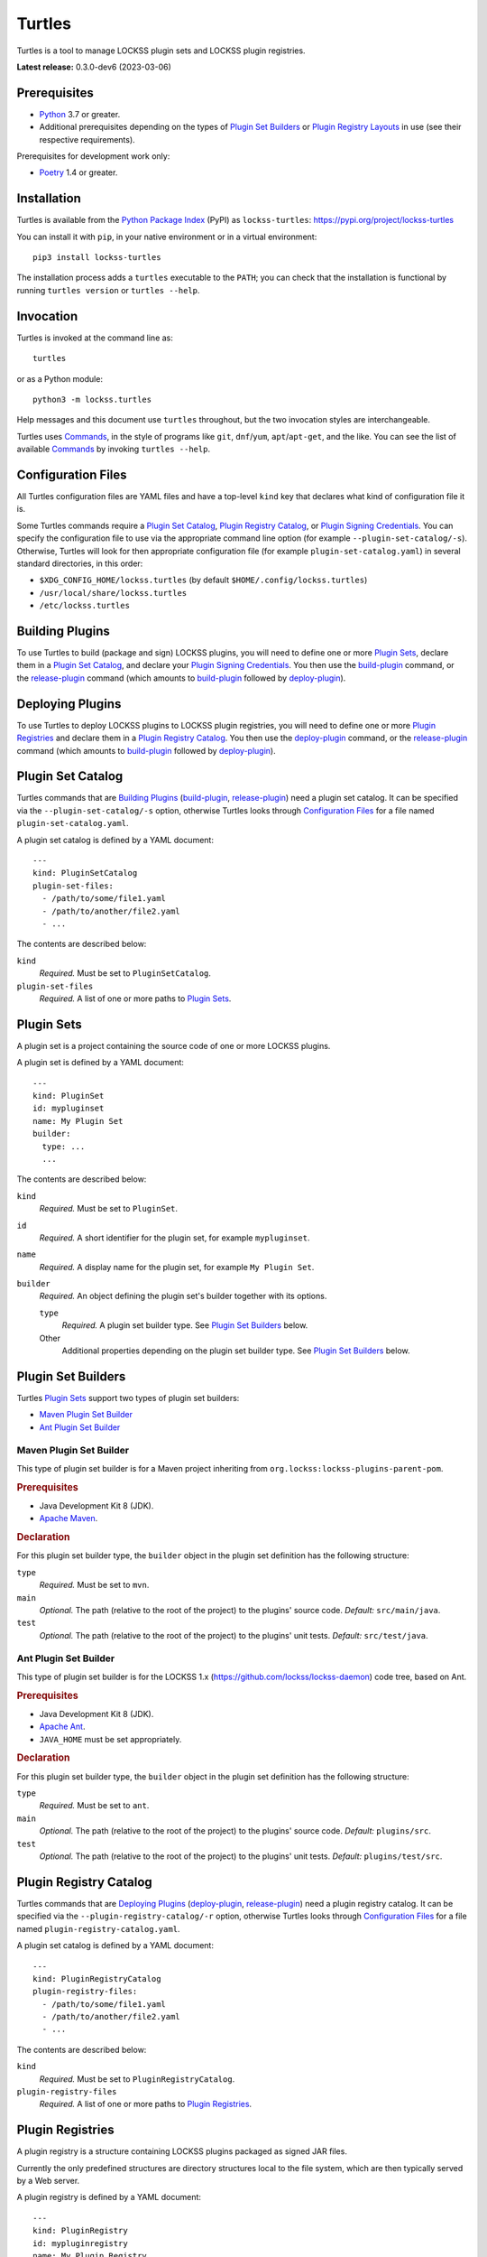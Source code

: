 =======
Turtles
=======

.. |HELP| replace:: ``--help/-h``
.. |IDENTIFIER| replace:: ``--identifier/-i``
.. |IDENTIFIERS| replace:: ``--identifiers/-I``
.. |JAR| replace:: ``--jar/-j``
.. |JARS| replace:: ``--jars/-J``
.. |LAYER| replace:: ``--layer/-l``
.. |LAYERS| replace:: ``--layers/-L``
.. |PLUGIN_REGISTRY_CATALOG| replace:: ``--plugin-registry-catalog/-r``
.. |PLUGIN_SET_CATALOG| replace:: ``--plugin-set-catalog/-s``
.. |PLUGIN_SIGNING_CREDENTIALS| replace:: ``--plugin-signing-credentials/-c``
.. |PRODUCTION| replace:: ``--production/-p``
.. |TESTING| replace:: ``--testing/-t``

Turtles is a tool to manage LOCKSS plugin sets and LOCKSS plugin registries.

**Latest release:** 0.3.0-dev6 (2023-03-06)

-------------
Prerequisites
-------------

*  `Python <https://www.python.org/>`_ 3.7 or greater.

*  Additional prerequisites depending on the types of `Plugin Set Builders`_ or `Plugin Registry Layouts`_ in use (see their respective requirements).

Prerequisites for development work only:

*  `Poetry <https://python-poetry.org/>`_ 1.4 or greater.

------------
Installation
------------

Turtles is available from the `Python Package Index <https://pypi.org/>`_ (PyPI) as ``lockss-turtles``: https://pypi.org/project/lockss-turtles

You can install it with ``pip``, in your native environment or in a virtual environment::

   pip3 install lockss-turtles

The installation process adds a ``turtles`` executable to the ``PATH``; you can check that the installation is functional by running ``turtles version`` or ``turtles --help``.

----------
Invocation
----------

Turtles is invoked at the command line as::

   turtles

or as a Python module::

   python3 -m lockss.turtles

Help messages and this document use ``turtles`` throughout, but the two invocation styles are interchangeable.

Turtles uses `Commands`_, in the style of programs like ``git``, ``dnf``/``yum``, ``apt``/``apt-get``, and the like. You can see the list of available `Commands`_ by invoking ``turtles --help``.

-------------------
Configuration Files
-------------------

All Turtles configuration files are YAML files and have a top-level ``kind`` key that declares what kind of configuration file it is.

Some Turtles commands require a `Plugin Set Catalog`_, `Plugin Registry Catalog`_, or `Plugin Signing Credentials`_. You can specify the configuration file to use via the appropriate command line option (for example |PLUGIN_SET_CATALOG|). Otherwise, Turtles will look for then appropriate configuration file (for example ``plugin-set-catalog.yaml``) in several standard directories, in this order:

*  ``$XDG_CONFIG_HOME/lockss.turtles`` (by default ``$HOME/.config/lockss.turtles``)

*  ``/usr/local/share/lockss.turtles``

*  ``/etc/lockss.turtles``

----------------
Building Plugins
----------------

To use Turtles to build (package and sign) LOCKSS plugins, you will need to define one or more `Plugin Sets`_, declare them in a `Plugin Set Catalog`_, and declare your `Plugin Signing Credentials`_. You then use the `build-plugin`_ command, or the `release-plugin`_ command (which amounts to `build-plugin`_ followed by `deploy-plugin`_).

-----------------
Deploying Plugins
-----------------

To use Turtles to deploy LOCKSS plugins to LOCKSS plugin registries, you will need to define one or more `Plugin Registries`_ and declare them in a `Plugin Registry Catalog`_. You then use the `deploy-plugin`_ command, or the `release-plugin`_ command (which amounts to `build-plugin`_ followed by `deploy-plugin`_).

------------------
Plugin Set Catalog
------------------

Turtles commands that are `Building Plugins`_ (`build-plugin`_, `release-plugin`_) need a plugin set catalog. It can be specified via the |PLUGIN_SET_CATALOG| option, otherwise Turtles looks through `Configuration Files`_ for a file named ``plugin-set-catalog.yaml``.

A plugin set catalog is defined by a YAML document::

    ---
    kind: PluginSetCatalog
    plugin-set-files:
      - /path/to/some/file1.yaml
      - /path/to/another/file2.yaml
      - ...

The contents are described below:

``kind``
   *Required.* Must be set to ``PluginSetCatalog``.

``plugin-set-files``
   *Required.* A list of one or more paths to `Plugin Sets`_.

-----------
Plugin Sets
-----------

A plugin set is a project containing the source code of one or more LOCKSS plugins.

A plugin set is defined by a YAML document::

    ---
    kind: PluginSet
    id: mypluginset
    name: My Plugin Set
    builder:
      type: ...
      ...

The contents are described below:

``kind``
   *Required.* Must be set to ``PluginSet``.

``id``
   *Required.* A short identifier for the plugin set, for example ``mypluginset``.

``name``
   *Required.* A display name for the plugin set, for example ``My Plugin Set``.

``builder``
   *Required.* An object defining the plugin set's builder together with its options.

   ``type``
      *Required.* A plugin set builder type. See `Plugin Set Builders`_ below.

   Other
      Additional properties depending on the plugin set builder type. See `Plugin Set Builders`_ below.

-------------------
Plugin Set Builders
-------------------

Turtles `Plugin Sets`_ support two types of plugin set builders:

*  `Maven Plugin Set Builder`_

*  `Ant Plugin Set Builder`_

Maven Plugin Set Builder
========================

This type of plugin set builder is for a Maven project inheriting from ``org.lockss:lockss-plugins-parent-pom``.

.. rubric:: Prerequisites

*  Java Development Kit 8 (JDK).

*  `Apache Maven <https://maven.apache.org/>`_.

.. rubric:: Declaration

For this plugin set builder type, the ``builder`` object in the plugin set definition has the following structure:

``type``
   *Required.* Must be set to ``mvn``.

``main``
   *Optional.* The path (relative to the root of the project) to the plugins' source code. *Default:* ``src/main/java``.

``test``
   *Optional.* The path (relative to the root of the project) to the plugins' unit tests. *Default:* ``src/test/java``.

Ant Plugin Set Builder
======================

This type of plugin set builder is for the LOCKSS 1.x (https://github.com/lockss/lockss-daemon) code tree, based on Ant.

.. rubric:: Prerequisites

*  Java Development Kit 8 (JDK).

*  `Apache Ant <https://ant.apache.org/>`_.

*  ``JAVA_HOME`` must be set appropriately.

.. rubric:: Declaration

For this plugin set builder type, the ``builder`` object in the plugin set definition has the following structure:

``type``
   *Required.* Must be set to ``ant``.

``main``
   *Optional.* The path (relative to the root of the project) to the plugins' source code. *Default:* ``plugins/src``.

``test``
   *Optional.* The path (relative to the root of the project) to the plugins' unit tests. *Default:* ``plugins/test/src``.

-----------------------
Plugin Registry Catalog
-----------------------

Turtles commands that are `Deploying Plugins`_ (`deploy-plugin`_, `release-plugin`_) need a plugin registry catalog. It can be specified via the |PLUGIN_REGISTRY_CATALOG| option, otherwise Turtles looks through `Configuration Files`_ for a file named ``plugin-registry-catalog.yaml``.

A plugin set catalog is defined by a YAML document::

    ---
    kind: PluginRegistryCatalog
    plugin-registry-files:
      - /path/to/some/file1.yaml
      - /path/to/another/file2.yaml
      - ...

The contents are described below:

``kind``
   *Required.* Must be set to ``PluginRegistryCatalog``.

``plugin-registry-files``
   *Required.* A list of one or more paths to `Plugin Registries`_.

-----------------
Plugin Registries
-----------------

A plugin registry is a structure containing LOCKSS plugins packaged as signed JAR files.

Currently the only predefined structures are directory structures local to the file system, which are then typically served by a Web server.

A plugin registry is defined by a YAML document::

    ---
    kind: PluginRegistry
    id: mypluginregistry
    name: My Plugin Registry
    layout:
      type: ...
      ...
    layers:
      - id: testing
        name: My Plugin Registry (Testing)
        path: /path/to/testing
      - id: production
        name: My Plugin Registry (Production)
        path: /path/to/production
      - ...
    plugin-identifiers:
      - edu.myuniversity.plugin.publisherx.PublisherXPlugin
      - edu.myuniversity.plugin.publishery.PublisherYPlugin
      - ...
    suppressed-plugin-identifiers:
      - edu.myuniversity.plugin.old.OldPlugin
      - ...

The contents are described below:

``kind``
   *Required.* Must be set to ``PluginRegistry``.

``id``
   *Required.* A short identifier for the plugin registry, for example ``mypluginregistry``.

``name``
   *Required.* A display name for the plugin registry, for example ``My Plugin Registry``.

``layout``
   *Required.* An object defining the plugin registry's layout together with its options.

   ``type``
      *Required.* A plugin registry layout type. See `Plugin Registry Layouts`_ below.

   Other
      Additional properties depending on the plugin registry layout type. See `Plugin Registry Layouts`_ below.

``layers``
   *Required.* A list of objects describing the layers of the plugin registry. See `Plugin Registry Layers`_ below.

``plugin-identifiers``
   *Required.* Non-empty list of the plugin identifiers in this plugin registry.

``plugin-identifiers``
   *Optional.* Non-empty list of plugin identifiers that are excluded from this plugin registry.

   Turtles does not currently do anything with this information, but it can be used to record plugins that have been abandoned or retracted over the lifetime of the plugin registry.

-----------------------
Plugin Registry Layouts
-----------------------

Turtles supports two kinds of plugin registry layouts:

*  `Directory Plugin Registry Layout`_

*  `RCS Plugin Registry Layout`_

Directory Plugin Registry Layout
================================

In this type of plugin registry layout, each layer consists of a directory on the local file system where signed plugin JARs are stored, which is then typically served by a Web server. The directory for each layer is designated by the layer's ``path`` property.

.. rubric:: Prerequisites

None.

.. rubric:: Declaration

For this plugin registry layout type, the ``layout`` object in the plugin registry definition has the following structure:

``type``
   *Required.* Must be set to ``directory``.

Currently, this layout type does not support the ``file-naming-convention`` option of the `RCS Plugin Registry Layout`_, but this feature will be introduced in a future release.

RCS Plugin Registry Layout
==========================

In this specialization of the `Directory Plugin Registry Layout`_, each successive version of a given JAR is kept locally in RCS.

.. rubric:: Prerequisites

*  `GNU RCS <https://www.gnu.org/software/rcs/>`_.

.. rubric:: Declaration

For this plugin registry layout type, the ``layout`` object in the plugin registry definition has the following structure:

``type``
   *Required.* Must be set to ``rcs``.

``file-naming-convention``
   *Optional.* A rule for what to name each deployed JAR file. If unspecified, the behavior is that of ``identifier``. Can be one of:

   *  ``identifier``: Use the plugin identifier and add ``.jar``. For example ``edu.myuniversity.plugin.publisherx.PublisherXPlugin`` results in ``edu.myuniversity.plugin.publisherx.PublisherXPlugin.jar``.

   *  ``abbreviated``: Use the last component of the plugin identifier and add ``.jar``. For example ``edu.myuniversity.plugin.publisherx.PublisherXPlugin`` results in ``PublisherXPlugin.jar``.

----------------------
Plugin Registry Layers
----------------------

A plugin registry consists of one or more layers.

Some plugin registries only one layer, in which case the LOCKSS boxes in a network using the plugin registry will get what is released to it. Some plugin registries may have two or more layers, with the additional layers used for plugin development or content processing quality assurance.

Layers are sequential in nature; a new version of a plugin is released to the lowest layer first, then to the next layer (after some process), and so on until the highest layer. This sequencing is reflected in the ordering of the ``layers`` list in the plugin registry definition.

Although the identifiers (see ``id`` below) and display names (see ``name`` below) of plugin registry layers are arbitrary, the highest layer is commonly referred to as the *production* layer, and when there are exactly two layers, the lower layer is commonly referred to as the *testing* layer. Turtles reflects this common idiom with built-in |PRODUCTION| and |TESTING| options that are shorthand for ``--layer=production`` and ``--layer=testing`` respectively.

It is possible for multiple plugin registries to have a layer ``path`` in common. An example would be a team working on several plugin registries for different purposes, having distinct (public) production layer paths, but sharing a single (internal) testing layer path, if they are the only audience for it.

A plugin registry layer is defined as one of the objects in the plugin registry definition's ``layers`` list. Each layer object has the following structure:

``id``
   *Required.* A short identifier for the plugin registry layer, for example ``testing``.

``name``
   *Required.* A display name for the plugin registry layer, for example ``My Plugin Registry (Testing)``.

``path``
   *Required.* The local path to the root of the plugin registry layer, for example ``/path/to/testing``.

--------------------------
Plugin Signing Credentials
--------------------------

Turtles commands that are `Building Plugins`_ (`build-plugin`_, `release-plugin`_) need a reference to plugin signing credentials. They can be specified via the |PLUGIN_SIGNING_CREDENTIALS| option, otherwise Turtles looks through `Configuration Files`_ for a file named ``plugin-signing-credentials.yaml``.

Plugin signing credentials are defined by a YAML document::

    ---
    kind: PluginSigningCredentials
    plugin-signing-keystore: /path/to/myalias.keystore
    plugin-signing-alias: myalias

The contents are described below:

``kind``
   *Required.* Must be set to ``PluginSigningCredentials``.

``plugin-signing-keystore``
   *Required.* Path to the plugin signing key (keystore).

``plugin-signing-alias``
   *Required.* The alias to use, which must be that of the plugin signing key (keystore) and also found in the LOCKSS network's shared keystore.

--------
Commands
--------

The available commands are:

*  `build-plugin`_ (bp):   build (package and sign) plugins
*  `copyright`_:           show copyright and exit
*  `deploy-plugin`_ (dp):  deploy plugins
*  `license`_:             show license and exit
*  `release-plugin`_ (rp): release (build and deploy) plugins
*  `usage`_:               show detailed usage and exit
*  `version`_:             show version and exit

Top-Level Command
=================

The top-level executable alone does not perform any action or default to a given command. It does define a few options, which you can see by invoking Turtles with the |HELP| option::

    usage: turtles [-h] [--debug-cli] [--non-interactive] [--output-format FMT]
                   COMMAND ...
    
    options:
      -h, --help            show this help message and exit
      --debug-cli           print the result of parsing command line arguments
      --non-interactive, -n
                            disallow interactive prompts (default: allow)
      --output-format FMT   set tabular output format to FMT (default: simple;
                            choices: asciidoc, double_grid, double_outline,
                            fancy_grid, fancy_outline, github, grid, heavy_grid,
                            heavy_outline, html, jira, latex, latex_booktabs,
                            latex_longtable, latex_raw, mediawiki, mixed_grid,
                            mixed_outline, moinmoin, orgtbl, outline, pipe, plain,
                            presto, pretty, psql, rounded_grid, rounded_outline,
                            rst, simple, simple_grid, simple_outline, textile,
                            tsv, unsafehtml, youtrack)

Turtles' tabular output is performed by the `tabulate <https://pypi.org/project/tabulate>`_ library through the ``--output-format`` option. See its PyPI page for a visual reference of the various output formats available. The **default** is ``simple``.

.. _build-plugin:

``build-plugin`` (``bp``)
=========================

The ``build-plugin`` command is used for `Building Plugins`_. It has its own |HELP| option::

    usage: turtles build-plugin [-h] [--identifier PLUGID] [--identifiers FILE]
                                [--password PASS] [--plugin-set-catalog FILE]
                                [--plugin-signing-credentials FILE]
                                [PLUGID ...]
    
    Build (package and sign) plugins
    
    positional arguments:
      PLUGID                plugin identifier to build
    
    options:
      -h, --help            show this help message and exit
      --identifier PLUGID, -i PLUGID
                            add PLUGID to the list of plugin identifiers to build
      --identifiers FILE, -I FILE
                            add the plugin identifiers in FILE to the list of
                            plugin identifiers to build
      --password PASS       set the plugin signing password
      --plugin-set-catalog FILE, -s FILE
                            load plugin set catalog from FILE (default:
                            $HOME/.config/lockss.turtles/plugin-set-
                            catalog.yaml or
                            /usr/local/share/lockss.turtles/plugin-set-
                            catalog.yaml or /etc/lockss.turtles/plugin-set-
                            catalog.yaml)
      --plugin-signing-credentials FILE, -c FILE
                            load plugin signing credentials from FILE (default:
                            $HOME/.config/lockss.turtles/plugin-signing-
                            credentials.yaml or
                            /usr/local/share/lockss.turtles/plugin-signing-
                            credentials.yaml or /etc/lockss.turtles/plugin-
                            signing-credentials.yaml)

The command needs:

*  `Plugin Signing Credentials`_, either via the |PLUGIN_SIGNING_CREDENTIALS| option or from the `Configuration Files`_.

*  A `Plugin Set Catalog`_, either via the |PLUGIN_SET_CATALOG| option or from the `Configuration Files`_.

*  One or more plugin identifiers. The list of plugin identifiers to process is derived from:

   *  The identifiers listed as bare arguments to the command.

   *  The identifiers listed as |IDENTIFIER| options.

   *  The identifiers found in the files listed as |IDENTIFIERS| options.

Examples::

    # Help message
    turtles build-plugin --help
    # Abbreviation
    turtles bp -h
    
    # List of plugin identifiers
    turtles build-plugin edu.myuniversity.plugin.publisherx.PublisherXPlugin edu.myuniversity.plugin.publishery.PublisherYPlugin ...
    # Abbreviation
    turtles bp edu.myuniversity.plugin.publisherx.PublisherXPlugin edu.myuniversity.plugin.publishery.PublisherYPlugin ...
    
    # Alternative invocation
    turtles build-plugin --identifier=edu.myuniversity.plugin.publisherx.PublisherXPlugin --identifier=edu.myuniversity.plugin.publishery.PublisherYPlugin ...
    # Abbreviation
    turtles bp -i edu.myuniversity.plugin.publisherx.PublisherXPlugin -i edu.myuniversity.plugin.publishery.PublisherYPlugin ...
    
    # Alternative invocation
    # /tmp/pluginids.txt has one plugin identifier per line
    turtles build-plugin --identifiers=/tmp/pluginids.txt
    # Abbreviation
    turtles bp -I /tmp/pluginids.txt

.. _copyright:

``copyright``
=============

The ``copyright`` command  displays the copyright notice for Turtles and exits.

.. _deploy-plugin:

``deploy-plugin`` (``dp``)
==========================

The ``deploy-plugin`` command is used for `Deploying Plugins`_. It has its own |HELP| option::

    usage: turtles deploy-plugin [-h] [--jar PLUGJAR] [--jars FILE]
                                 [--layer LAYER] [--layers FILE]
                                 [--plugin-registry-catalog FILE] [--production]
                                 [--testing]
                                 [PLUGJAR ...]
    
    Deploy plugins
    
    positional arguments:
      PLUGJAR               plugin JAR to deploy
    
    options:
      -h, --help            show this help message and exit
      --jar PLUGJAR, -j PLUGJAR
                            add PLUGJAR to the list of plugin JARs to deploy
      --jars FILE, -J FILE  add the plugin JARs in FILE to the list of plugin JARs
                            to deploy
      --layer LAYER, -l LAYER
                            add LAYER to the list of plugin registry layers to
                            process
      --layers FILE, -L FILE
                            add the layers in FILE to the list of plugin registry
                            layers to process
      --plugin-registry-catalog FILE, -r FILE
                            load plugin registry catalog from FILE (default:
                            $HOME/.config/lockss.turtles/plugin-registry-
                            catalog.yaml or
                            /usr/local/share/lockss.turtles/plugin-registry-
                            catalog.yaml or /etc/lockss.turtles/plugin-registry-
                            catalog.yaml)
      --production, -p      synonym for --layer=production (i.e. add 'production'
                            to the list of plugin registry layers to process)
      --testing, -t         synonym for --layer=testing (i.e. add 'testing' to the
                            list of plugin registry layers to process)

The command needs:

*  A `Plugin Registry Catalog`_, either via the |PLUGIN_REGISTRY_CATALOG| option or from the `Configuration Files`_.

*  One or more JAR paths. The list of paths to process is derived from:

   *  The paths listed as bare arguments to the command.

   *  The paths listed as |JAR| options.

   *  The paths found in the files listed as |JARS| options.

*  One or more plugin registry layer IDs. The list of layer IDs to process is derived from:

   *  The layer IDs listed as |LAYER| options.

   *  The layer IDs found in the files listed as |LAYERS| options.

   Alternatively:

   *  |TESTING| is a synonym for ``--layer=testing``.

   *  |PRODUCTION| is a synonym for ``--layer=production``.

Examples::

    # Help message
    turtles deploy-plugin --help
    # Abbreviation
    turtles dp -h

    # List of JARs
    # Deploy to 'testing' layer only
    turtles deploy-plugin --testing /path/to/edu.myuniversity.plugin.publisherx.PublisherXPlugin.jar /path/to/edu.myuniversity.plugin.publishery.PublisherYPlugin.jar ...
    # Abbreviation
    turtles dp -t /path/to/edu.myuniversity.plugin.publisherx.PublisherXPlugin.jar /path/to/edu.myuniversity.plugin.publishery.PublisherYPlugin.jar ...

    # Alternative invocation
    # Deploy to 'production' layer only
    turtles deploy-plugin --production --jar=/path/to/edu.myuniversity.plugin.publisherx.PublisherXPlugin.jar --jar=/path/to/edu.myuniversity.plugin.publishery.PublisherYPlugin.jar ...
    # Abbreviation
    turtles dp -p -j /path/to/edu.myuniversity.plugin.publisherx.PublisherXPlugin.jar -j /path/to/edu.myuniversity.plugin.publishery.PublisherYPlugin.jar ...

    # Alternative invocation
    # /tmp/pluginjars.txt has one JAR path per line
    # Deploy to both 'testing' and 'production' layers
    turtles deploy-plugin --testing --production --jars=/tmp/pluginjars.txt
    # Abbreviation
    turtles bp -tp -J /tmp/pluginids.txt

.. _license:

``license``
===========

The ``license`` command  displays the license terms for Turtles and exits.

.. _release-plugin:

``release-plugin`` (``rp``)
===========================

The ``release-plugin`` command is used for `Building Plugins`_ and `Deploying Plugins`, being essentially `build-plugin`_ followed by `deploy-plugin`_. It has its own |HELP| option::

    usage: turtles release-plugin [-h] [--identifier PLUGID] [--identifiers FILE]
                                  [--layer LAYER] [--layers FILE]
                                  [--password PASS]
                                  [--plugin-registry-catalog FILE]
                                  [--plugin-set-catalog FILE]
                                  [--plugin-signing-credentials FILE]
                                  [--production] [--testing]
                                  [PLUGID ...]
    
    Release (build and deploy) plugins
    
    positional arguments:
      PLUGID                plugin identifier to build
    
    options:
      -h, --help            show this help message and exit
      --identifier PLUGID, -i PLUGID
                            add PLUGID to the list of plugin identifiers to build
      --identifiers FILE, -I FILE
                            add the plugin identifiers in FILE to the list of
                            plugin identifiers to build
      --layer LAYER, -l LAYER
                            add LAYER to the list of plugin registry layers to
                            process
      --layers FILE, -L FILE
                            add the layers in FILE to the list of plugin registry
                            layers to process
      --password PASS       set the plugin signing password
      --plugin-registry-catalog FILE, -r FILE
                            load plugin registry catalog from FILE (default:
                            $HOME/.config/lockss.turtles/plugin-registry-
                            catalog.yaml or
                            /usr/local/share/lockss.turtles/plugin-registry-
                            catalog.yaml or /etc/lockss.turtles/plugin-registry-
                            catalog.yaml)
      --plugin-set-catalog FILE, -s FILE
                            load plugin set catalog from FILE (default:
                            $HOME/.config/lockss.turtles/plugin-set-
                            catalog.yaml or
                            /usr/local/share/lockss.turtles/plugin-set-
                            catalog.yaml or /etc/lockss.turtles/plugin-set-
                            catalog.yaml)
      --plugin-signing-credentials FILE, -c FILE
                            load plugin signing credentials from FILE (default:
                            $HOME/.config/lockss.turtles/plugin-signing-
                            credentials.yaml or
                            /usr/local/share/lockss.turtles/plugin-signing-
                            credentials.yaml or /etc/lockss.turtles/plugin-
                            signing-credentials.yaml)
      --production, -p      synonym for --layer=production (i.e. add 'production'
                            to the list of plugin registry layers to process)
      --testing, -t         synonym for --layer=testing (i.e. add 'testing' to the
                            list of plugin registry layers to process)

The command needs:

*  `Plugin Signing Credentials`_, either via the |PLUGIN_SIGNING_CREDENTIALS| option or from the `Configuration Files`_.

*  A `Plugin Set Catalog`_, either via the |PLUGIN_SET_CATALOG| option or from the `Configuration Files`_.

*  One or more plugin identifiers. The list of plugin identifiers to process is derived from:

   *  The identifiers listed as bare arguments to the command.

   *  The identifiers listed as |IDENTIFIER| options.

   *  The identifiers found in the files listed as |IDENTIFIERS| options.

*  A `Plugin Registry Catalog`_, either via the |PLUGIN_REGISTRY_CATALOG| option or from the `Configuration Files`_.

*  One or more plugin registry layer IDs. The list of layer IDs to process is derived from:

   *  The layer IDs listed as |LAYER| options.

   *  The layer IDs found in the files listed as |LAYERS| options.

   Alternatively:

   *  |TESTING| is a synonym for ``--layer=testing``.

   *  |PRODUCTION| is a synonym for ``--layer=production``.

Examples::

    # Help message
    turtles release-plugin --help
    # Abbreviation
    turtles rp -h
    
    # List of plugin identifiers
    # Deploy to 'testing' layer only
    turtles release-plugin --testing edu.myuniversity.plugin.publisherx.PublisherXPlugin edu.myuniversity.plugin.publishery.PublisherYPlugin ...
    # Abbreviation
    turtles rp -t edu.myuniversity.plugin.publisherx.PublisherXPlugin edu.myuniversity.plugin.publishery.PublisherYPlugin ...
    
    # Alternative invocation
    # Deploy to 'production' layer only
    turtles release-plugin --production --identifier=edu.myuniversity.plugin.publisherx.PublisherXPlugin --identifier=edu.myuniversity.plugin.publishery.PublisherYPlugin ...
    # Abbreviation
    turtles rp -p -i edu.myuniversity.plugin.publisherx.PublisherXPlugin -i edu.myuniversity.plugin.publishery.PublisherYPlugin ...
    
    # Alternative invocation
    # /tmp/pluginids.txt has one plugin identifier per line
    # Deploy to both 'testing' and 'production' layers
    turtles release-plugin --testing --production --identifiers=/tmp/pluginids.txt
    # Abbreviation
    turtles rp -tp -I /tmp/pluginids.txt

.. _usage:

``usage``
=========

The ``version`` command  displays the usage message of all the Turtles `Commands`_.

.. _version:

``version``
===========

The ``version`` command  displays the version number of Turtles and exits.

--------
Examples
--------

Releasing (building and deploying) plugins::

   # Help message:
   turtles release-plugin --help

   # List of plugin identifiers
   # Deploy to 'testing' layer only
   turtles release-plugin --testing edu.myuniversity.plugin.publisherx.PublisherXPlugin edu.myuniversity.plugin.publishery.PublisherYPlugin ...
   # Abbreviation
   turtles rp -t edu.myuniversity.plugin.publisherx.PublisherXPlugin edu.myuniversity.plugin.publishery.PublisherYPlugin ...

   # Alternative invocation
   # Deploy to 'production' layer only
   turtles release-plugin --production --identifier=edu.myuniversity.plugin.publisherx.PublisherXPlugin --identifier=edu.myuniversity.plugin.publishery.PublisherYPlugin ...
   # Abbreviation
   turtles rp -p -i edu.myuniversity.plugin.publisherx.PublisherXPlugin -i edu.myuniversity.plugin.publishery.PublisherYPlugin ...

   # Alternative invocation
   # /tmp/pluginids.txt has one plugin identifier per line
   # Deploy to both 'testing' and 'production' layers
   turtles release-plugin --testing --production --identifiers=/tmp/pluginids.txt
   # Abbreviation
   turtles rp -tp -I /tmp/pluginids.txt
